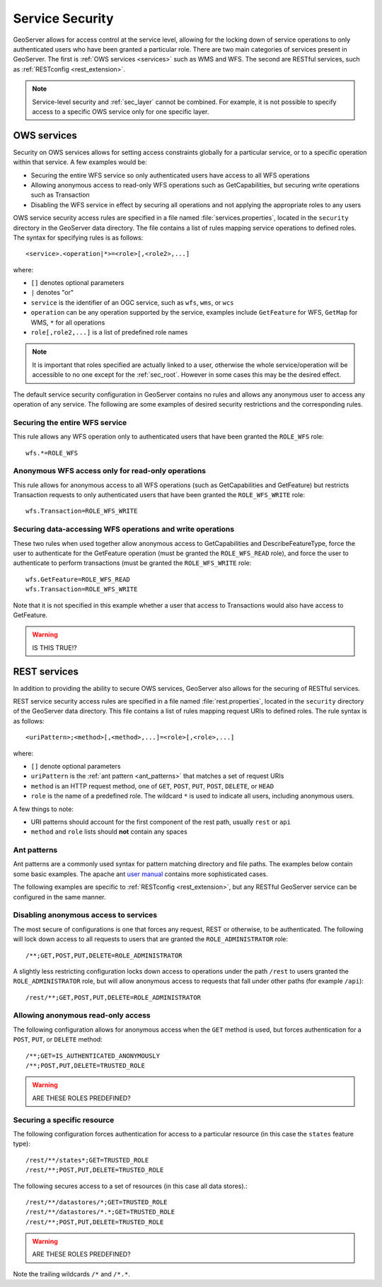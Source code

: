 .. _sec_service:

Service Security
================

GeoServer allows for access control at the service level, allowing for the locking down of service operations to only 
authenticated users who have been granted a particular role. There are two main categories of services present in GeoServer. The first is :ref:`OWS services <services>` such as WMS and WFS. The second are RESTful services, such as :ref:`RESTconfig <rest_extension>`.

.. note:: Service-level security and :ref:`sec_layer` cannot be combined.  For example, it is not possible to specify access to a specific OWS service only for one specific layer.

OWS services
------------

Security on OWS services allows for setting access constraints globally for a particular service, or to a specific operation
within that service.  A few examples would be:

* Securing the entire WFS service so only authenticated users have access to all WFS operations
* Allowing anonymous access to read-only WFS operations such as GetCapabilities, but securing write operations such as Transaction
* Disabling the WFS service in effect by securing all operations and not applying the appropriate roles to any users

OWS service security access rules are specified in a file named :file:`services.properties`, located in the ``security`` directory in the GeoServer data directory. The file contains a list of rules mapping service operations to defined roles. The syntax for specifying rules is as follows::

   <service>.<operation|*>=<role>[,<role2>,...]

where:

* ``[]`` denotes optional parameters
* ``|`` denotes "or"
* ``service`` is the identifier of an OGC service, such as ``wfs``, ``wms``, or ``wcs``
* ``operation`` can be any operation supported by the service, examples include ``GetFeature`` for WFS, ``GetMap`` for WMS, ``*`` for all operations
* ``role[,role2,...]`` is a list of predefined role names

.. note::  It is important that roles specified are actually linked to a user, otherwise the whole service/operation will be 
   accessible to no one except for the :ref:`sec_root`. However in some cases this may be the desired effect.

The default service security configuration in GeoServer contains no rules and allows any anonymous user to access any operation of any service.  The following are some examples of desired security restrictions and the corresponding rules.

Securing the entire WFS service
~~~~~~~~~~~~~~~~~~~~~~~~~~~~~~~

This rule allows any WFS operation only to authenticated users that have been granted the ``ROLE_WFS`` role::

  wfs.*=ROLE_WFS

Anonymous WFS access only for read-only operations
~~~~~~~~~~~~~~~~~~~~~~~~~~~~~~~~~~~~~~~~~~~~~~~~~~

This rule allows for anonymous access to all WFS operations (such as GetCapabilities and GetFeature) but restricts Transaction requests to only authenticated users that have been granted the ``ROLE_WFS_WRITE`` role::

  wfs.Transaction=ROLE_WFS_WRITE


Securing data-accessing WFS operations and write operations
~~~~~~~~~~~~~~~~~~~~~~~~~~~~~~~~~~~~~~~~~~~~~~~~~~~~~~~~~~~

These two rules when used together allow anonymous access to GetCapabilities and DescribeFeatureType, force the user to authenticate for 
the GetFeature operation (must be granted the ``ROLE_WFS_READ`` role), and force the user to authenticate to perform transactions (must be granted the ``ROLE_WFS_WRITE`` role::

   wfs.GetFeature=ROLE_WFS_READ
   wfs.Transaction=ROLE_WFS_WRITE

Note that it is not specified in this example whether a user that access to Transactions would also have access to GetFeature.

.. warning:: IS THIS TRUE!?


REST services
-------------

In addition to providing the ability to secure OWS services, GeoServer also allows for the securing of RESTful services.

REST service security access rules are specified in a file named :file:`rest.properties`, located in the ``security`` directory of the GeoServer data directory. This file contains a list of rules mapping request URIs to defined roles. The rule syntax is as follows::

   <uriPattern>;<method>[,<method>,...]=<role>[,<role>,...]

where:

* ``[]`` denote optional parameters
* ``uriPattern`` is the :ref:`ant pattern <ant_patterns>` that matches a set of request URIs 
* ``method`` is an HTTP request method, one of ``GET``, ``POST``, ``PUT``, ``POST``, ``DELETE``, or ``HEAD``
* ``role`` is the name of a predefined role. The wildcard ``*`` is used to indicate all users, including anonymous users.

A few things to note:

* URI patterns should account for the first component of the rest path, usually ``rest`` or ``api``
* ``method`` and ``role`` lists should **not** contain any spaces

.. _ant_patterns:

Ant patterns
~~~~~~~~~~~~

Ant patterns are a commonly used syntax for pattern matching directory and file paths. The examples below contain some basic examples. The apache ant `user manual <http://ant.apache.org/manual/dirtasks.html>`_ contains more sophisticated cases.

The following examples are specific to :ref:`RESTconfig <rest_extension>`, but any RESTful GeoServer service can be configured in the same manner.

Disabling anonymous access to services
~~~~~~~~~~~~~~~~~~~~~~~~~~~~~~~~~~~~~~

The most secure of configurations is one that forces any request, REST or otherwise, to be authenticated.  The following will lock down access to all requests to users that are granted the ``ROLE_ADMINISTRATOR`` role::

   /**;GET,POST,PUT,DELETE=ROLE_ADMINISTRATOR

A slightly less restricting configuration locks down access to operations under the path ``/rest`` to users granted the ``ROLE_ADMINISTRATOR`` role, but will allow anonymous access to requests that fall under other paths (for example ``/api``)::

   /rest/**;GET,POST,PUT,DELETE=ROLE_ADMINISTRATOR

Allowing anonymous read-only access
~~~~~~~~~~~~~~~~~~~~~~~~~~~~~~~~~~~

The following configuration allows for anonymous access when the ``GET`` method is used, but forces authentication for a ``POST``, ``PUT``, or ``DELETE`` method::

   /**;GET=IS_AUTHENTICATED_ANONYMOUSLY
   /**;POST,PUT,DELETE=TRUSTED_ROLE

.. warning:: ARE THESE ROLES PREDEFINED?


Securing a specific resource
~~~~~~~~~~~~~~~~~~~~~~~~~~~~

The following configuration forces authentication for access to a particular resource (in this case the ``states`` feature type)::

  /rest/**/states*;GET=TRUSTED_ROLE
  /rest/**;POST,PUT,DELETE=TRUSTED_ROLE

The following secures access to a set of resources (in this case all data stores).::

  /rest/**/datastores/*;GET=TRUSTED_ROLE
  /rest/**/datastores/*.*;GET=TRUSTED_ROLE
  /rest/**;POST,PUT,DELETE=TRUSTED_ROLE

.. warning:: ARE THESE ROLES PREDEFINED?

Note the trailing wildcards ``/*`` and ``/*.*``.